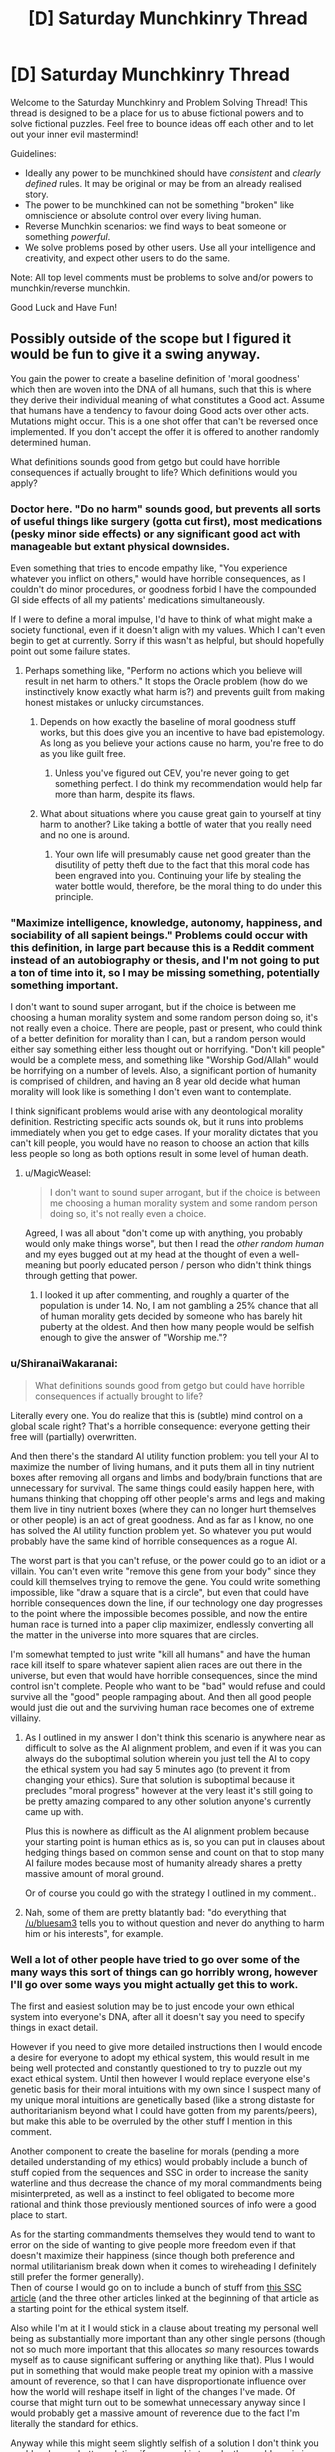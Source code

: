 #+TITLE: [D] Saturday Munchkinry Thread

* [D] Saturday Munchkinry Thread
:PROPERTIES:
:Author: AutoModerator
:Score: 15
:DateUnix: 1518275199.0
:DateShort: 2018-Feb-10
:END:
Welcome to the Saturday Munchkinry and Problem Solving Thread! This thread is designed to be a place for us to abuse fictional powers and to solve fictional puzzles. Feel free to bounce ideas off each other and to let out your inner evil mastermind!

Guidelines:

- Ideally any power to be munchkined should have /consistent/ and /clearly defined/ rules. It may be original or may be from an already realised story.
- The power to be munchkined can not be something "broken" like omniscience or absolute control over every living human.
- Reverse Munchkin scenarios: we find ways to beat someone or something /powerful/.
- We solve problems posed by other users. Use all your intelligence and creativity, and expect other users to do the same.

Note: All top level comments must be problems to solve and/or powers to munchkin/reverse munchkin.

Good Luck and Have Fun!


** Possibly outside of the scope but I figured it would be fun to give it a swing anyway.

You gain the power to create a baseline definition of 'moral goodness' which then are woven into the DNA of all humans, such that this is where they derive their individual meaning of what constitutes a Good act. Assume that humans have a tendency to favour doing Good acts over other acts. Mutations might occur. This is a one shot offer that can't be reversed once implemented. If you don't accept the offer it is offered to another randomly determined human.

What definitions sounds good from getgo but could have horrible consequences if actually brought to life? Which definitions would you apply?
:PROPERTIES:
:Author: Sonderjye
:Score: 10
:DateUnix: 1518277962.0
:DateShort: 2018-Feb-10
:END:

*** Doctor here. "Do no harm" sounds good, but prevents all sorts of useful things like surgery (gotta cut first), most medications (pesky minor side effects) or any significant good act with manageable but extant physical downsides.

Even something that tries to encode empathy like, "You experience whatever you inflict on others," would have horrible consequences, as I couldn't do minor procedures, or goodness forbid I have the compounded GI side effects of all my patients' medications simultaneously.

If I were to define a moral impulse, I'd have to think of what might make a society functional, even if it doesn't align with my values. Which I can't even begin to get at currently. Sorry if this wasn't as helpful, but should hopefully point out some failure states.
:PROPERTIES:
:Author: SirReality
:Score: 21
:DateUnix: 1518281939.0
:DateShort: 2018-Feb-10
:END:

**** Perhaps something like, "Perform no actions which you believe will result in net harm to others." It stops the Oracle problem (how do we instinctively know exactly what harm is?) and prevents guilt from making honest mistakes or unlucky circumstances.
:PROPERTIES:
:Author: Frommerman
:Score: 11
:DateUnix: 1518293899.0
:DateShort: 2018-Feb-10
:END:

***** Depends on how exactly the baseline of moral goodness stuff works, but this does give you an incentive to have bad epistemology. As long as you believe your actions cause no harm, you're free to do as you like guilt free.
:PROPERTIES:
:Author: Silver_Swift
:Score: 2
:DateUnix: 1518428660.0
:DateShort: 2018-Feb-12
:END:

****** Unless you've figured out CEV, you're never going to get something perfect. I do think my recommendation would help far more than harm, despite its flaws.
:PROPERTIES:
:Author: Frommerman
:Score: 3
:DateUnix: 1518430016.0
:DateShort: 2018-Feb-12
:END:


***** What about situations where you cause great gain to yourself at tiny harm to another? Like taking a bottle of water that you really need and no one is around.
:PROPERTIES:
:Author: lordcirth
:Score: 1
:DateUnix: 1518325391.0
:DateShort: 2018-Feb-11
:END:

****** Your own life will presumably cause net good greater than the disutility of petty theft due to the fact that this moral code has been engraved into you. Continuing your life by stealing the water bottle would, therefore, be the moral thing to do under this principle.
:PROPERTIES:
:Author: Frommerman
:Score: 7
:DateUnix: 1518328479.0
:DateShort: 2018-Feb-11
:END:


*** "Maximize intelligence, knowledge, autonomy, happiness, and sociability of all sapient beings." Problems could occur with this definition, in large part because this is a Reddit comment instead of an autobiography or thesis, and I'm not going to put a ton of time into it, so I may be missing something, potentially something important.

I don't want to sound super arrogant, but if the choice is between me choosing a human morality system and some random person doing so, it's not really even a choice. There are people, past or present, who could think of a better definition for morality than I can, but a random person would either say something either less thought out or horrifying. "Don't kill people" would be a complete mess, and something like "Worship God/Allah" would be horrifying on a number of levels. Also, a significant portion of humanity is comprised of children, and having an 8 year old decide what human morality will look like is something I don't even want to contemplate.

I think significant problems would arise with any deontological morality definition. Restricting specific acts sounds ok, but it runs into problems immediately when you get to edge cases. If your morality dictates that you can't kill people, you would have no reason to choose an action that kills less people so long as both options result in some level of human death.
:PROPERTIES:
:Author: sicutumbo
:Score: 9
:DateUnix: 1518281887.0
:DateShort: 2018-Feb-10
:END:

**** u/MagicWeasel:
#+begin_quote
  I don't want to sound super arrogant, but if the choice is between me choosing a human morality system and some random person doing so, it's not really even a choice.
#+end_quote

Agreed, I was all about "don't come up with anything, you probably would only make things worse", but then I read the /other random human/ and my eyes bugged out at my head at the thought of even a well-meaning but poorly educated person / person who didn't think things through getting that power.
:PROPERTIES:
:Author: MagicWeasel
:Score: 11
:DateUnix: 1518301379.0
:DateShort: 2018-Feb-11
:END:

***** I looked it up after commenting, and roughly a quarter of the population is under 14. No, I am not gambling a 25% chance that all of human morality gets decided by someone who has barely hit puberty at the oldest. And then how many people would be selfish enough to give the answer of "Worship me."?
:PROPERTIES:
:Author: sicutumbo
:Score: 7
:DateUnix: 1518314481.0
:DateShort: 2018-Feb-11
:END:


*** u/ShiranaiWakaranai:
#+begin_quote
  What definitions sounds good from getgo but could have horrible consequences if actually brought to life?
#+end_quote

Literally every one. You do realize that this is (subtle) mind control on a global scale right? That's a horrible consequence: everyone getting their free will (partially) overwritten.

And then there's the standard AI utility function problem: you tell your AI to maximize the number of living humans, and it puts them all in tiny nutrient boxes after removing all organs and limbs and body/brain functions that are unnecessary for survival. The same things could easily happen here, with humans thinking that chopping off other people's arms and legs and making them live in tiny nutrient boxes (where they can no longer hurt themselves or other people) is an act of great goodness. And as far as I know, no one has solved the AI utility function problem yet. So whatever you put would probably have the same kind of horrible consequences as a rogue AI.

The worst part is that you can't refuse, or the power could go to an idiot or a villain. You can't even write "remove this gene from your body" since they could kill themselves trying to remove the gene. You could write something impossible, like "draw a square that is a circle", but even that could have horrible consequences down the line, if our technology one day progresses to the point where the impossible becomes possible, and now the entire human race is turned into a paper clip maximizer, endlessly converting all the matter in the universe into more squares that are circles.

I'm somewhat tempted to just write "kill all humans" and have the human race kill itself to spare whatever sapient alien races are out there in the universe, but even that would have horrible consequences, since the mind control isn't complete. People who want to be "bad" would refuse and could survive all the "good" people rampaging about. And then all good people would just die out and the surviving human race becomes one of extreme villainy.
:PROPERTIES:
:Author: ShiranaiWakaranai
:Score: 6
:DateUnix: 1518294538.0
:DateShort: 2018-Feb-10
:END:

**** As I outlined in my answer I don't think this scenario is anywhere near as difficult to solve as the AI alignment problem, and even if it was you can always do the suboptimal solution wherein you just tell the AI to copy the ethical system you had say 5 minutes ago (to prevent it from changing your ethics). Sure that solution is suboptimal because it precludes "moral progress" however at the very least it's still going to be pretty amazing compared to any other solution anyone's currently came up with.

Plus this is nowhere as difficult as the AI alignment problem because your starting point is human ethics as is, so you can put in clauses about hedging things based on common sense and count on that to stop many AI failure modes because most of humanity already shares a pretty massive amount of moral ground.

Or of course you could go with the strategy I outlined in my comment..
:PROPERTIES:
:Author: vakusdrake
:Score: 2
:DateUnix: 1518295559.0
:DateShort: 2018-Feb-11
:END:


**** Nah, some of them are pretty blatantly bad: "do everything that [[/u/bluesam3]] tells you to without question and never do anything to harm him or his interests", for example.
:PROPERTIES:
:Author: bluesam3
:Score: 2
:DateUnix: 1518435963.0
:DateShort: 2018-Feb-12
:END:


*** Well a lot of other people have tried to go over some of the many ways this sort of things can go horribly wrong, however I'll go over some ways you might actually get this to work.

The first and easiest solution may be to just encode your own ethical system into everyone's DNA, after all it doesn't say you need to specify things in exact detail.

However if you need to give more detailed instructions then I would encode a desire for everyone to adopt my ethical system, this would result in me being well protected and constantly questioned to try to puzzle out my exact ethical system. Until then however I would replace everyone else's genetic basis for their moral intuitions with my own since I suspect many of my unique moral intuitions are genetically based (like a strong distaste for authoritarianism beyond what I could have gotten from my parents/peers), but make this able to be overruled by the other stuff I mention in this comment.

Another component to create the baseline for morals (pending a more detailed understanding of my ethics) would probably include a bunch of stuff copied from the sequences and SSC in order to increase the sanity waterline and thus decrease the chance of my moral commandments being misinterpreted, as well as a instinct to feel obligated to become more rational and think those previously mentioned sources of info were a good place to start.

As for the starting commandments themselves they would tend to want to error on the side of wanting to give people more freedom even if that doesn't maximize their happiness (since though both preference and normal utilitarianism break down when it comes to wireheading I definitely still prefer the former generally).\\
Then of course I would go on to include a bunch of stuff from [[http://slatestarcodex.com/2014/08/24/the-invisible-nation-reconciling-utilitarianism-and-contractualism/][this SSC article]] (and the three other articles linked at the beginning of that article as a starting point for the ethical system itself.

Also while I'm at it I would stick in a clause about treating my personal well being as substantially more important than any other single persons (though not so much more important that this allocates /so/ many resources towards myself as to cause significant suffering or anything like that). Plus I would put in something that would make people treat my opinion with a massive amount of reverence, so that I can have disproportionate influence over how the world will reshape itself in light of the changes I've made. Of course that might turn out to be somewhat unnecessary anyway since I would probably get a massive amount of reverence due to the fact I'm literally the standard for ethics.

Anyway while this might seem slightly selfish of a solution I don't think you could make any better solution if your goal is to make the world maximize your criterion for moral goodness.
:PROPERTIES:
:Author: vakusdrake
:Score: 3
:DateUnix: 1518294377.0
:DateShort: 2018-Feb-10
:END:

**** u/ShiranaiWakaranai:
#+begin_quote
  However if you need to give more detailed instructions then I would encode a desire for everyone to adopt my ethical system, this would result in me being well protected and constantly questioned to try to puzzle out my exact ethical system.

  Also while I'm at it I would stick in a clause about treating my personal well being as substantially more important than any other single persons (though not so much more important that this allocates so many resources towards myself as to cause significant suffering or anything like that). Plus I would put in something that would make people treat my opinion with a massive amount of reverence, so that I can have disproportionate influence over how the world will reshape itself in light of the changes I've made. Of course that might turn out to be somewhat unnecessary anyway since I would probably get a massive amount of reverence due to the fact I'm literally the standard for ethics.
#+end_quote

If by well-protected, you mean imprisoned, then yes.

If by constantly questioned, you mean constantly interrogated against your will, then yes.

As the single point of all moral goodness in the world, your existence becomes too valuable for you to make your own decisions. Everything takes second priority to your continued survival, including your own free will. You will be imprisoned in a secure facility where you can't die in a random car accident. You will be prevented from meeting anyone directly so you can't contract whatever dangerous diseases they are carrying. (You can still be interrogated from a distance!) If you refuse to tell your captors all about your ethical system, horrible things will be done to you to make you talk.

Basically, this will result in the same kinds of problems as coding an AI to protect your mind.
:PROPERTIES:
:Author: ShiranaiWakaranai
:Score: 3
:DateUnix: 1518310896.0
:DateShort: 2018-Feb-11
:END:

***** What you're doing seems to be sort of the opposite of anthropomorphizing (assuming humans will act like ruthless inhuman AI).

Yes I will be kept at a secure compound, however there's no reason to think that would necessarily be unpleasant. For one they would want to preserve my psychological well being for obvious reasons, and secondly given I am considered to have the moral value of perhaps hundreds of millions/billions of people they would also want to make my life very comfortable.\\
Also remember that in addition to holding a disproportionate amount of moral value (which was partially intended as a safety measure for exactly this sort of thing) my judgement is also disproportionately valued, so they will be extremely hesitant to act against my will.

Sure I would spend all my time in a secure compound (which is actually what I'd want in the first place to protect myself from assassination), but there's no reason to think that I couldn't have access to many luxuries and be visited by people who were well screened and checked so they couldn't pose a threat to me.\\
Also security wouldn't need to be /that/ amazing, because the only people who would be trying to harm me would be crazy people (since even psychopaths not bound by my ethical rules still wouldn't think trying to kill me would be worth it unless they were completely insane) so protecting against lone crazies shouldn't be that hard and neither would vetting my visitors to be confident they wouldn't try to kill me.

Plus it's not like they would even necessarily want to spend all my time questioning me, since once they had gotten enough information from me (not to mention they start out with a pretty good baseline when it comes to approximating my ethics) situations where my ethical response to something would be ambiguous aren't really likely to be that common.
:PROPERTIES:
:Author: vakusdrake
:Score: 4
:DateUnix: 1518313532.0
:DateShort: 2018-Feb-11
:END:

****** u/ShiranaiWakaranai:
#+begin_quote
  Also security wouldn't need to be that amazing, because the only people who would be trying to harm me would be crazy people (since even psychopaths not bound by my ethical rules still wouldn't think trying to kill me would be worth it unless they were completely insane) so protecting against lone crazies shouldn't be that hard and neither would vetting my visitors to be confident they wouldn't try to kill me.
#+end_quote

Erm. This may be the single most optimistic thing I have ever read on this sub. As a high-functioning psychopath, I can tell you that once you activate the DNA rewriting power, you will become the single most delicious target for pretty much every bad guy in the universe, and everyone will know who you are since you had to publicly reveal yourself as the beacon of morality.

Step 1) Kidnap pope vakusdrake.

Step 2) Mind control pope vakusdrake to twist his moral system to your liking.

Step 3) ???

Step 4) PROFITS! *MASSIVE* /WORLD-SHAKING/ PROFITS!!!

Now you might be thinking "Mind control doesn't exist!" but that's because you're thinking of supernatural powers. There are plenty of mundane ways to mind control people. Hit someone and you just made them feel pain in their minds. Torture to trigger anger. Set up fake escape attempts to raise their hopes then crush them to hit them with despair. Lie to them about the state of the world, fake messages from their friends and families as if they have been cruelly abandoned. Most people's ethics are malleable enough to crumble after sufficient duress.

But you might be thinking "I'm the embodiment of willpower! No torture shall sway me from my path!" But the villains wouldn't know that now would they? Not until they have kidnapped and tortured you fruitlessly for ages. And they are more likely to just kill you rather than release you when they finally give up on changing your mind.

And then there's the smart ones. The ones who will just fake your messages for you. The one who will blow up your benevolent organization of protectors, kidnap you, then claim to be a benevolent organization that is keeping your whereabouts secret to protect you from the evil terrorists who blew up your previous benevolent organization. They will then spread messages of "morality" that are allegedly from you, swaying the world's ideas of good and evil to suit their villainous whims.

Whatever goals they have become easy as pie to achieve. Want money? Broadcast a message from pope vakusdrake that the most goodly thing to do is to protect you, and the most goodly way to do that is to donate money to this super benevolent organization. Want a person murdered? Broadcast messages about how sinful a being they are, and praise the awesome goodly goodliness of excessive vigilante justice. Want a country or company destroyed? Broadcast messages shaming their activities, inciting riots and wars as you fill the world with "righteous" anger. Want to fulfill your omnicidal cravings? Broadcast the moral joy of honor killing, mass murdering everyone and everything in sight, ending with a graceful suicide.
:PROPERTIES:
:Author: ShiranaiWakaranai
:Score: 2
:DateUnix: 1518322516.0
:DateShort: 2018-Feb-11
:END:

******* u/vakusdrake:
#+begin_quote
  Now you might be thinking "Mind control doesn't exist!" but that's because you're thinking of supernatural powers. There are plenty of mundane ways to mind control people. Hit someone and you just made them feel pain in their minds. Torture to trigger anger. Set up fake escape attempts to raise their hopes then crush them to hit them with despair. Lie to them about the state of the world, fake messages from their friends and families as if they have been cruelly abandoned. Most people's ethics are malleable enough to crumble after sufficient duress.
#+end_quote

Yeah see this seems like it would have no chance of success given the evidence on the effectiveness of torture and brainwashing. Brainwashing /just doesn't work/, if it did then there would be good evidence and it would probably have been used extensively in areas from criminal rehabilitation to the obvious military/political uses. Also if I'm kidnapped I'm obviously not going to believe any of the information they tell me.\\
Not to mention if I'm kidnapped you need to remember people don't just do/believe anything I say, so if I'm obviously being coerced then they're not going to take that as a real indication of my values. Plus given the surveillance in my compound there's no way they would be able to kidnap me without it being obvious I was kidnapped.

Furthermore how exactly are any of the tiny number of psychopaths with no ethical system whatsoever supposed to coordinate an attack with any hope of kidnapping me given I have a level of security greater than world leaders? Another thing to note is that psychopaths can be identified based on brain scans, so even if a psychopath knew enough about psychology to manage to clear all psych examinations as well as the background checks (an incredibly dubious proposition). They would still fail the brain scan. Not to mention a psychopath smart and successful enough to get a meeting with me and pass the security checks still doesn't have any clear way to kidnap me, and if they were smart enough to get in in the first place they're unlikely to be crazy/dumb enough to just want to kill me.

As for people faking my messages without trying to kidnap me, that would require coordination between many psychopaths since I would have many different advisors and people around me (all of whom would be fully vetted), and all my actual messages would be delivered via single take videos possibly even live video (plus the people in my council would probably think of many other safety measures).

More generally the scenario you're proposing is extremely implausible because it involves lone psychopaths defeating security measures substantially greater than those used to protect world leaders, that alone should have set off some alarm bells. Because sure some sort of scheme like you're describing might be /somewhat/ plausible if you were talking about government entities, however when you're talking about at most a handful of coordinated psychopaths the whole premise becomes utterly absurd.
:PROPERTIES:
:Author: vakusdrake
:Score: 4
:DateUnix: 1518324719.0
:DateShort: 2018-Feb-11
:END:

******** u/ShiranaiWakaranai:
#+begin_quote
  Yeah see this seems like it would have no chance of success given the evidence on the effectiveness of torture and brainwashing. Brainwashing just doesn't work, if it did then there would be good evidence and it would probably have been used extensively in areas from criminal rehabilitation to the obvious military/political uses. Also if I'm kidnapped I'm obviously not going to believe any of the information they tell me.
#+end_quote

The issue isn't whether it has no chance of success, but whether people believe it has a chance of success. Thanks to years of TV conditioning, people think that torture works. So they will go ahead and torture you.

(Also, are we sure that torture doesn't work? I mean, those studies were analyzing torture's success rates in terms of whether it successfully extracted information, but that isn't the goal here. The goal here is to break you, and I would be surprised if torture can't accomplish that. Torture doesn't work for extracting information because it makes you hate your torturer more and want to shut up in order to spite them. But here they want you to be more filled with hate, so you hating them more is exactly what they were going for...)

#+begin_quote
  Not to mention if I'm kidnapped you need to remember people don't just do/believe anything I say, so if I'm obviously being coerced then they're not going to take that as a real indication of my values. Plus given the surveillance in my compound there's no way they would be able to kidnap me without it being obvious I was kidnapped.
#+end_quote

I did present a simple way to achieve that. Kidnap you, then claim to be a benevolent organization that freed you from your kidnappers and is now hiding you to ensure you won't be kidnapped again. Evidence of your support can be faked. And even if some suspicious nerds find proof of video/audio editing, the "benevolent organization" can just say "OF COURSE we edited it! We wouldn't want you nerds finding out where pope vakusdrake really is from the background noises/lighting now would we?" And then they can turn the tables on their accusers, and accuse them of wanting to jeopardize pope vakusdrake's safety for nefarious purposes. And if your personally chosen advisors come questioning, the benevolent organization can just say that those advisors were clearly in on the first kidnapping, since they mysteriously failed to stop you from being kidnapped. With sufficient charisma, there are plenty of ways to blatantly lie to the masses and trick them into giving you support.

And again, the problem isn't really whether their evil plans will actually work, but whether they "think" it will work. Plenty of people carry out stupid plans with no hopes of success all the time, just because they think it will. And this plan looks pretty workable to me. The "benevolent" organization wouldn't be able to convince everyone that they really represent you, but they have a good chance of convincing a decent fraction.

#+begin_quote
  Furthermore how exactly are any of the tiny number of psychopaths with no ethical system whatsoever supposed to coordinate an attack with any hope of kidnapping me given I have a level of security greater than world leaders? Another thing to note is that psychopaths can be identified based on brain scans, so even if a psychopath knew enough about psychology to manage to clear all psych examinations as well as the background checks (an incredibly dubious proposition). They would still fail the brain scan. Not to mention a psychopath smart and successful enough to get a meeting with me and pass the security checks still doesn't have any clear way to kidnap me, and if they were smart enough to get in in the first place they're unlikely to be crazy/dumb enough to just want to kill me

  As for people faking my messages without trying to kidnap me, that would require coordination between many psychopaths since I would have many different advisors and people around me (all of whom would be fully vetted), and all my actual messages would be delivered via single take videos possibly even live video (plus the people in my council would probably think of many other safety measures).

  More generally the scenario you're proposing is extremely implausible because it involves lone psychopaths defeating security measures substantially greater than those used to protect world leaders, that alone should have set off some alarm bells. Because sure some sort of scheme like you're describing might be somewhat plausible if you were talking about government entities, however when you're talking about at most a handful of coordinated psychopaths the whole premise becomes utterly absurd.
#+end_quote

Ok, my bad for using the word psychopath. That was a not-so-comedic exaggeration, I don't literally mean that only people with mental problems will target you. There are plenty of people who are evil even with perfectly healthy brains. (Or at least, indistinguishably healthy brains). Even if you exclude all the people who are accidentally evil or evil because of duress, there's still plenty of people who do evil things even though they know they are wrong. There are rapists, murderers, thieves, shoplifters, embezzlers, corrupted officials, etc. etc. everywhere. Do you honestly think none of them are really evil? Or that they are all mentally ill psychopaths? Do you think none of them are capable of coordination and intelligence? I mean, organized crime is literally a term that exists, and criminal gangs of all sorts have been around since the dawn of civilization. If evil people weren't capable of intelligence and coordination, evil would have been eradicated millenniums ago.

Because the problem is, evil people don't have to be pure evil. They can be good people in some situations and giant assholes in others. Just look at all the racists, sexists, anti-LGBT, anti-religious group X, etc. etc. out there. While with people of their own "in-group", they can be perfectly good, while they turn into demons against people in the "out-group", or "traitors". And they have no problem working together with their in-group gang up on the outsiders. Is it inconceivable that some extremist group among them would think of kidnapping you, in hopes of getting you to denounce the muggles or whatever group they hate? (Or faking a message of you doing so?)

P.S. Also many governments act *a lot* like organized crime gangs, even in today's world. So I would not be terribly surprised if a government "rescued" you from your benevolent protectors and then locked you away.
:PROPERTIES:
:Author: ShiranaiWakaranai
:Score: 1
:DateUnix: 1518327558.0
:DateShort: 2018-Feb-11
:END:

********* u/vakusdrake:
#+begin_quote
  Because the problem is, evil people don't have to be pure evil. They can be good people in some situations and giant assholes in others. Just look at all the racists, sexists, anti-LGBT, anti-religious group X, etc. etc. out there. While with people of their own "in-group", they can be perfectly good, while they turn into demons against people in the "out-group", or "traitors". And they have no problem working together with their in-group gang up on the outsiders. Is it inconceivable that some extremist group among them would think of kidnapping you, in hopes of getting you to denounce the muggles or whatever group they hate? (Or faking a message of you doing so?)
#+end_quote

See the issue here is that I have the ability to totally rewrite people's genetic basis for morals and even the most evil individuals generally have some moral lines they won't cross. So by making the ethical system I ingrain such that deliberately violating it would seem like the worst thing imaginable, I will be able to affect anyone with any moral instincts whatsoever. So yes given the full extent of my power here I really do think only psychopaths would be a concern.\\
As for your stuff about people compartmentalizing their morals. Well given a lot of the stuff in the genetic slate is specifically about getting rid of that sort of tribalism/self deception, that wouldn't be particularly viable even if my ingrained genetic ethics weren't already so firmly ingrained as I previously described.

#+begin_quote
  I did present a simple way to achieve that. Kidnap you, then claim to be a benevolent organization that freed you from your kidnappers and is now hiding you to ensure you won't be kidnapped again. Evidence of your support can be faked. And even if some suspicious nerds find proof of video/audio editing, the "benevolent organization" can just say "OF COURSE we edited it! We wouldn't want you nerds finding out where pope vakusdrake really is from the background noises/lighting now would we?" And then they can turn the tables on their accusers, and accuse them of wanting to jeopardize pope vakusdrake's safety for nefarious purposes. And if your personally chosen advisors come questioning, the benevolent organization can just say that those advisors were clearly in on the first kidnapping, since they mysteriously failed to stop you from being kidnapped. With sufficient charisma, there are plenty of ways to blatantly lie to the masses and trick them into giving you support.
#+end_quote

Except the security measures I mentioned would deliberately have laid out safeguards for that sort of things. So people would already have been explicitly told beforehand to watch out for those sorts of tricks (for instance being told to disregard edited videos of my commandments). As for their ability to deceive the world in such blatant ways, the rationality I previously mentioned I would include in the moral programing is also going to make people far less likely to be fooled by that.

Also I would like to again bring up my previous point that I have security better than that of any world leader, that utilizes techniques from the best and brightest security experts across the world. So it seems rather implausible that some small group is going to not only beat that but actually capture me (and killing me wouldn't do much good since most of my values would have already been set in place as the standard).

Also given my previously mentioned /heavy/ ingraining of my genetic ethics system within industrialized countries (or anywhere with any money) it would be plausible to do brain scans to look at people's neurology and how they react to the idea of my values being violated (which would ordinarily elicit a pretty strong aversion response). So by those means the tiny minority of people who have no morals whatsoever could be easily identified and kept under surveillance (and also kept from breeding). So that society can function vastly more efficiently given there being no longer any need to safeguard as much against social defectors.
:PROPERTIES:
:Author: vakusdrake
:Score: 1
:DateUnix: 1518329305.0
:DateShort: 2018-Feb-11
:END:


*** You know, I wonder if incorporating some aspect of "preserve this gene as-is" would lead to strictly "better" worlds as well? Something to off-set a mutation leading to an "immoral" phenotype beating out the original and thus progressively leading to species collapse due to too many "immoral" genes in the right place/at the right time leading to species extinction, etc.
:PROPERTIES:
:Author: I_am_your_BRAIN
:Score: 3
:DateUnix: 1518285082.0
:DateShort: 2018-Feb-10
:END:

**** It's a little unnecessary. For any sensible morality system, preventing itself from changing means that it fulfills its goals better. If your morality says "prevent people from dying", then any change to your morality means that more people will die, as you are no longer working towards that goal. The exception would be if the person is not just bad at executing their morality, but actively harmful to it.
:PROPERTIES:
:Author: sicutumbo
:Score: 3
:DateUnix: 1518286245.0
:DateShort: 2018-Feb-10
:END:

***** Would that not be an assumption though? I feel like it just depends on how you define the morality system - if you don't throw in an intrinsic call to avoid change, there wouldn't be anything to do that. Especially with morality - say you have an immoral agent playing in a Prisoner's Dilemma where they know all their opponents always pick 'moral'. The immoral agent has an insane advantage, and I would expect they'd have a higher fitness (and thus natural selection favoring perpetuation of the 'immoral' mutation). Hence the need for some degree of rooting immoral out or lowering its fitness (such as sexual attraction to morality, thus favoring perpetuation of the stable moral gene).
:PROPERTIES:
:Author: I_am_your_BRAIN
:Score: 2
:DateUnix: 1518289431.0
:DateShort: 2018-Feb-10
:END:

****** It wouldn't be intrinsic, but it's a logical consequence of the morality system that it attempts to preserve itself. If the society of moral agents knows of the existence of immoral agents, then the society will attempt to reform or otherwise remove the threat of the immoral agents, because the existence of said immoral agents threatens the goals of the society. If you were designing an AI, you wouldn't really need to specify that it should work to preserve itself, because if it dies then it can't work to do whatever it was designed to do, and it thus avoids harm to itself.

It's the same for tool use or general optimizations. If you have an abstract goal that you want humans to work towards accomplishing, regardless of what it is, there's no need to specify that you want the humans to use tools to do so, or more generally there's no need to spell out that you want humans to attempt to optimize what they're doing so that they accomplish more for a given amount of work.

That's why in stories about AI, they pretty much all try to increase their own intelligence. If the AI wants to accomplish a goal, it never needs anyone to specify that it should improve its ability to think, because improving its ability to think and work is a natural consequence of it wanting to accomplish anything at all.

If you had to specifically define each and every intermediary goal of a morality system and how to accomplish it, you wouldn't have an intelligence, you would have a huge list of if/else conditions.
:PROPERTIES:
:Author: sicutumbo
:Score: 3
:DateUnix: 1518291589.0
:DateShort: 2018-Feb-10
:END:

******* Hmm, you make good points and I need to think about this more - may get back to you in a while if I think of anything worth bringing up
:PROPERTIES:
:Author: I_am_your_BRAIN
:Score: 1
:DateUnix: 1518297437.0
:DateShort: 2018-Feb-11
:END:


**** You know, this reminds me of self-replicating nanomachines. You try to code "friendly" behavior into them, and make them target and destroy any mutated replicants without the "friendly" behavior code in them. But then it just creates a nanomachine war and ends in disaster for everyone.
:PROPERTIES:
:Author: ShiranaiWakaranai
:Score: 3
:DateUnix: 1518293258.0
:DateShort: 2018-Feb-10
:END:

***** That's so interesting, I've never heard of that! Is there a particular page or something I can read about that on?
:PROPERTIES:
:Author: I_am_your_BRAIN
:Score: 1
:DateUnix: 1518297189.0
:DateShort: 2018-Feb-11
:END:

****** It's more of a science fiction trope that has been floating around rather than a formal scientific theory. I last remember seeing it [[https://forums.sufficientvelocity.com/threads/cruel-to-be-kind-si-multicross-rehost.3509/page-13#post-1674684][here]] in "Cruel to be Kind".

Warning: This story is long but incomplete. Author hasn't updated it since 2016. :(
:PROPERTIES:
:Author: ShiranaiWakaranai
:Score: 3
:DateUnix: 1518309502.0
:DateShort: 2018-Feb-11
:END:

******* Sweet, I'll have to check it out! Thanks for the headsup, will go in assuming it ends when it ends then haha
:PROPERTIES:
:Author: I_am_your_BRAIN
:Score: 1
:DateUnix: 1518374721.0
:DateShort: 2018-Feb-11
:END:


**** Your point seems to be assuming that humans with the 'goodness' gene are unable to reinforce social structures such as punishing immoral humans.

I do see some validity in your proposition and suppose that you could even argue that the conditional genes we have right now are leading the species to a potential collapse.
:PROPERTIES:
:Author: Sonderjye
:Score: 1
:DateUnix: 1518287685.0
:DateShort: 2018-Feb-10
:END:

***** Only as intrinsically unable to do so without throwing in a catch when you create the gene, although I realize now I was assuming an obligate-moral gene (as opposed to just causing a preference to be more moral).
:PROPERTIES:
:Author: I_am_your_BRAIN
:Score: 1
:DateUnix: 1518289554.0
:DateShort: 2018-Feb-10
:END:


*** u/buckykat:
#+begin_quote
  What definitions sounds good from getgo but could have horrible consequences if actually brought to life?
#+end_quote

Literally any.

#+begin_quote
  Which definitions would you apply?
#+end_quote

Attempting to define an absolute morality is Bad.
:PROPERTIES:
:Author: buckykat
:Score: 2
:DateUnix: 1518296562.0
:DateShort: 2018-Feb-11
:END:

**** But you need to, because if you don't, someone who doesn't understand this will. So what then?
:PROPERTIES:
:Author: lordcirth
:Score: 1
:DateUnix: 1518325559.0
:DateShort: 2018-Feb-11
:END:

***** No, see, that's why I suggest defining one and only one piece of "objective" morality to be a rejection of the notion
:PROPERTIES:
:Author: buckykat
:Score: 2
:DateUnix: 1518327290.0
:DateShort: 2018-Feb-11
:END:

****** Oh, so the rule you would encode is "Do not attempt to enforce an absolute morality" ?
:PROPERTIES:
:Author: lordcirth
:Score: 1
:DateUnix: 1518363246.0
:DateShort: 2018-Feb-11
:END:

******* Yeah. Least bad option
:PROPERTIES:
:Author: buckykat
:Score: 3
:DateUnix: 1518366677.0
:DateShort: 2018-Feb-11
:END:


*** "Good acts are henceforth broadly defined as actions which meet at least three of the five following criteria:

1) Actions for which you have evidence or logical reason to believe will increase the net well-being (knowledge, happiness/enjoyment, positive social bonds, and physical/mental health) of the sum of all sapient beings you are aware of.

2) Actions done to others which you would reasonably want done to you if your roles and circumstances were reversed (considering all plausible alternative options), provided that you also believe that an average and reasonable person would similarly agree if they had the same knowledge of the circumstances.

3) Actions which, if done by all humans under the same circumstances, would (when considering all likely consequences) lead to a situation or environment that humans would prefer overall to the current situation or environment. Additionally, include any actions which, if not consistently done by humans under the same circumstances, would reasonably result in a situation or environment that humans would not prefer overall to the current situation or environment (again considering all likely consequences).

4) Actions which, considering the circumstances, would reasonably be taken by or approved of by at least 4/7 of the following people: Gandhi, Martin Luther King Jr., George Orwell, Noam Chomsky, Susan B. Anthony, Lu Xun, and Nelson Mandela.

5) Actions which limit the risk of plausible disastrous changes which could threaten the continued existence of the human race (e.g. nuclear warfare, global climate change, mass outbreaks of infectious disease, gamma ray burst extinction events, massive asteroid impacts, etc.).

Note: Disregard any expected punishments for the action in question while making these considerations if the action of the punishment itself (considering both its implementation and its reasoning/intent) would not be classified as a good act by at least 3/5 of the listed criteria."

This is essentially a cobbled together polling system between act utilitarianism, the golden rule, Kantian ethics, what would Jesus do (substituting with a poll of modern secular figures), and an added mass-extinction prevention criterion.

This seems relatively solid to me, but I invite others to find holes.
:PROPERTIES:
:Author: Norseman2
:Score: 2
:DateUnix: 1518333049.0
:DateShort: 2018-Feb-11
:END:

**** Hole: Imagine humanity meets an enlightened alien empire (think the Federation from Star Trek). Someone suggests that humanity should go to war with them and wipe the aliens out, on the basis that the aliens are /really ugly/. For some reason, it is possible for humanity to do so. Would such a war of annihilation be a good act?

By your definitions, this could easily pass criteria 3 and 5 (mainly because the aliens are not counted as humans and thus (criteria 3) their immense suffering is discounted next to the minor inconvenience of humans having to deal with interacting with really ugly aliens and (criteria 5) an alien race could one day very easily threaten the continued existence of the human race (sure, they're peaceful /now/, but...).)

If I could persuade myself that I would want to be killed if I were as ugly as the aliens, then the interstellar war can pass Criteria 2 as well and be considered a good thing.
:PROPERTIES:
:Author: CCC_037
:Score: 2
:DateUnix: 1518418115.0
:DateShort: 2018-Feb-12
:END:

***** Criteria 3 could conceivably lead to xenocide, but you'd need a human race which prefers (some or all) alien races to be dead. It seems likely that the most plausible and egregious examples would emerge from ignorance rather than simply disliking ugliness. I have a hard time imagining we'd massacre a slug-race just because they're ugly.

However, if we made first contact with an alien race which looked and moved exactly like the aliens from /Alien/ but we hadn't yet deciphered their communications and determined that they were an otherwise peaceful and productive federation, and they were currently in the process of preparing to launch ships from their planet's surface /en masse/, I could totally see criteria 3 justifying pre-emptively nuking them from orbit. Criteria 5 would also probably call for their mass extermination with that set of information. Even criteria 1 might call for their mass extermination under those circumstances.

I don't actually have a solid gut reaction to that, in terms of whether it's good or bad, though I'm leaning towards calling it a less-than-ideal good choice. It's clearly regrettable that we don't yet know enough about them to know that they are not a threat if we don't attack, but we have to make decisions with the information available to us. If we don't believe we have time to get more information, then we are forced to make immediate decisions in the most reasonable manner based on what we know so far.
:PROPERTIES:
:Author: Norseman2
:Score: 2
:DateUnix: 1518422534.0
:DateShort: 2018-Feb-12
:END:

****** u/CCC_037:
#+begin_quote
  Criteria 3 could conceivably lead to xenocide, but you'd need a human race which prefers (some or all) alien races to be dead.
#+end_quote

You'd just need a human race which believes it would be better off if the aliens aren't there. Which could come down to xenophobia and a fear that they are "taking our jobs".

#+begin_quote
  It seems likely that the most plausible and egregious examples would emerge from ignorance rather than simply disliking ugliness.
#+end_quote

Point taken

#+begin_quote
  I don't actually have a solid gut reaction to that, in terms of whether it's good or bad, though I'm leaning towards calling it a less-than-ideal good choice.
#+end_quote

I think that the original criteria would be improved by replacing the references to "humans" with references to "intelligent life". This means that exterminating an alien race for spurious reasons suddenly becomes a lot harder, because people are first forced to think of the aliens as moral agents in and of themselves; (5) suddenly screams against the interstellar war instead of weakly supporting it, and even (3) no longer pulls so unquivocally against the aliens.

In the example you gave (of the aliens of threatening appearance but unknown benign disposition) that change would merely make people a little less trigger-happy; not force their hands off the trigger entirely.
:PROPERTIES:
:Author: CCC_037
:Score: 2
:DateUnix: 1518432434.0
:DateShort: 2018-Feb-12
:END:


*** u/CCC_037:
#+begin_quote
  Mutations might occur.
#+end_quote

This is scary. "Don't" to "Do" or vice versa is a very small mutation with potentially horrifying effects in /any/ moral code.

#+begin_quote
  Which definitions would you apply?
#+end_quote

"Take those actions most likely to improve average quality of life for all intelligent beings, including yourself" looks good at first glance.

The downside might well be a marked increase in suicides among people suffering from depression, though. So perhaps I should add an addendum to deal with that:

"Preserve life, including your own, where reasonably possible."
:PROPERTIES:
:Author: CCC_037
:Score: 1
:DateUnix: 1518417535.0
:DateShort: 2018-Feb-12
:END:

**** I feel like the words "improve", "quality", and "reasonably" have enormous hidden complexity behind them.
:PROPERTIES:
:Author: Nulono
:Score: 3
:DateUnix: 1518595032.0
:DateShort: 2018-Feb-14
:END:

***** They do, you are correct. I can do this with human agents, because I can trust that that ambiguity resolves in a way similar to (though not always the same as) the way I would expect it to, and does not break catastrophically.

Note, however, that if I wanted to apply these two rules to a /constructed/ mind, then I would need to delve into that complexity and make it unambiguous.
:PROPERTIES:
:Author: CCC_037
:Score: 1
:DateUnix: 1518639258.0
:DateShort: 2018-Feb-14
:END:

****** How is that a better edict to pass down than "Thou shalt do moral things and refrain from immoral things!"?
:PROPERTIES:
:Author: Nulono
:Score: 2
:DateUnix: 1518814637.0
:DateShort: 2018-Feb-17
:END:

******* Because some people have a /vastly/ different understanding of 'moral'. I'll be encouraging cults and certain types of serial killers with that edict.
:PROPERTIES:
:Author: CCC_037
:Score: 1
:DateUnix: 1518836045.0
:DateShort: 2018-Feb-17
:END:


** You have the power of Good, Convincing Arguments, whereby anyone you converse with will be convinced by your arguments as much as a rationalist in their position would be. Though they are reliably convinced by good arguments, their intelligence is not augmented, so they may not understand why they are convinced (though they might convince themselves they do when you are gone), and they cannot themselves magic up better arguments.

Your powers are most evident when talking to the particularly deluded, like cult members or the mentally ill, but are also obvious when talking about controversial topics like religion, politics, or cryogenics.

Your powers do not give you any particular ability to be right or create good arguments, except that if you fail to convince someone of an argument you know that an idealised rationalist would be equally unconvinced. The person you are conversing with will weigh the arguments vocalised on their own merits, not compare them to other arguments not known to them, even arguments a rationalist would likely think of.

An ideal rationalist is defined as someone who has very good ability to make effective, unbiased, assessments of the quality of an argument. This does not come with additions to the raw knowledge base, except those that are directly relevant to accurate cognition in general. An ideal rationalist is only superhuman in their lack of cognitive biases; in other respects, they are constrained to human-tier intelligence.

How do you minimax this?
:PROPERTIES:
:Author: Veedrac
:Score: 7
:DateUnix: 1518280892.0
:DateShort: 2018-Feb-10
:END:

*** Go into business repeating people's arguments to the audience they want to convince. Become wealthy, make connections.

If there were some argument that I believed to be reasonably correct and vital to broadcast as widely as possible, I would record a video of myself explaining it and then, I dunno, tell some engineer at Youtube why it's in their best interests to put it on trending for a couple days, or something equally devious. If it's an argument you only needed to expose one person to, like the POTUS or something, that should be a lot easier.
:PROPERTIES:
:Author: ShannonAlther
:Score: 6
:DateUnix: 1518282337.0
:DateShort: 2018-Feb-10
:END:

**** This is an OK start, but I have some concerns with the plan. Firstly, I don't think you've come close to minimaxing this; the limit seems to me to be closer to the range of "singular ruler of an enlightened world" than to "moderately rich". You've done nothing to protect your identity; people aren't going to shrug it off when an entire audience is unanimously convinced, so you open yourself up to a lot of danger doing it in the open. Lastly, using your powers to advertise products honestly seems rather uninteresting, and it only works if you have good reasons for your position.
:PROPERTIES:
:Author: Veedrac
:Score: 3
:DateUnix: 1518287676.0
:DateShort: 2018-Feb-10
:END:


*** Hmm, this needs some clarification. Arguments rely on premises, and premises may not be shared.

For example, I could convince an idealized rationalist that murder is bad, because the idealized rationalist (presumably) has a utilitarian set of desires and with that as the premise, murder would conflict with his desires and so should be avoided.

Now suppose I tried the argument on a cultist who likes ritually murdering humans to honor his imaginary god. Would he become convinced that he should stop murdering? Or would he become convinced that he should stop murdering if he has a utilitarian set of desires? In the latter, since he does not have a utilitarian set of desires, would he continue murdering anyway?

If the latter applies, then your supernatural argument powers are weak. Hopelessly weak. They only work on people whose premises sufficiently align with those of the idealized rationalist. They won't work at all on people who are fractally wrong or have stupid objectives, which is probably the majority of humanity.

If the former applies, then your supernatural argument powers are extremely OPed. You get to force everyone to behave as though they have utilitarian desires, even if they absolutely do not. You can go to prisons and rapidly rehabilitate (via mind control) every villain and criminal you meet, convincing them with the argument that they should be good people because being a good person is a utilitarian thing to do. Heck, depending on how your superpower works, you may not even need to meet them in person. Broadcast your arguments on TV and ads and all over the world. Blast them out with giant speakers. Mind control the entire world, forcing them to behave exactly like idealized rationalists even if it goes against their every desire.

Oh but watch your back for deaf people, who will be trying to murder you and end your reign of tyranny.
:PROPERTIES:
:Author: ShiranaiWakaranai
:Score: 5
:DateUnix: 1518293017.0
:DateShort: 2018-Feb-10
:END:

**** You don't get to modify people's value functions except in as much as a rationalist version of themselves would do so to enforce self-consistency. I don't see this a major impediment because I take Scott Alexander's view on human nature;

#+begin_quote
  I believe human nature is basically good even though people's actions seem based on selfish and amoral motives. This is no more contradictory than the King being basically good, even though all his decrees will seem based on selfish and amoral motives. If the King has no access to accurate information, but can only make decisions based on information gleaned from biased sources, then the biases of those sources will be reflected in his words and deeds.
#+end_quote

- [[http://slatestarcodex.com/2013/05/31/hansonian-optimism/][Hansonian Optimism]]

If this isn't your model of others, I can see your objection, but for sake of this question I would ask you to put that aside.
:PROPERTIES:
:Author: Veedrac
:Score: 1
:DateUnix: 1518318675.0
:DateShort: 2018-Feb-11
:END:

***** +The cultist could be basically good in that he believes killing someone sends them to heaven...+

/Puts stuff aside./

Hmm, so this is kind of the middle ground then? You can't modify value functions, but everyone's value functions are already mostly good and already mostly agree?

Well first, is literally *everyone* basically good? Or are there still some bad people? If bad people still exist, you are now uniquely capable of genocide-ing them all, cleansing humanity of their evils, because your power makes you a near-perfect evil detector: if you can't convince someone of something, that means they have non-standard desires, so they are the not-basically-good people. Though you would have to off yourself afterwards you evil genocider you. And if there are false positives that would really really suck.

Luckily, there are less evil detector uses. Arguments depend on premises, and not all premises are value functions. Some premises are knowledge. For example, you could split an argument into two parts, A and B. Then, when you tell people B, only people who already knew A will be convinced. With sufficient sophism and trickery, you now become an awesome lie detector, *Huzzah!*

...except since everyone is basically good, you can just convince them that lying is bad anyway. Damn it.

Erm...erm... have I mentioned I'm terrible at thinking of morally good things to munchkin? I'm... I'm not basically good. :( Please ^{don't} ^{^{genocide}} ^{^{^{me.}}}
:PROPERTIES:
:Author: ShiranaiWakaranai
:Score: 1
:DateUnix: 1518324654.0
:DateShort: 2018-Feb-11
:END:

****** u/Veedrac:
#+begin_quote
  Or are there still some bad people?
#+end_quote

There are still inherently bad people, they just aren't particularly common.
:PROPERTIES:
:Author: Veedrac
:Score: 1
:DateUnix: 1518356102.0
:DateShort: 2018-Feb-11
:END:


*** The best solution here would seem to be to convince people that people believing true things and being rational is a good thing. Then use the evidence that you were able to convince them so easily to make them understand that your abilities are supernatural and other people will likely view them as mind control.

Once you've done that then you can count on any altruistic person (hell even if they're purely self interested you can keep anyone from betraying you by giving them the argument that they would end up being better off in the long run in a world where nearly everyone was made rational) helping you towards your goal of pseudo-world domination. From there it's just a matter of turning influential people to your side and using them to get access to even more powerful people. Rinse and repeat until you have control over all world governments and most other large organized power structures.\\
Then at that point you can have world governments start distributing your arguments on a mass scale and while there may be some resistance it will be short lived given the ability to so easily turn people to your side if you can force them to listen to your arguments.

As for what to do once you've cemented control you could likely make good arguments for ethical systems like that presented [[http://slatestarcodex.com/2014/08/24/the-invisible-nation-reconciling-utilitarianism-and-contractualism/][here]] (and in the articles linked at the beginning of the article). While people may to some degree differ fundamentally in values I think that variation is a lot less than people think once you eliminate differences in actual beliefs (for instance many authoritarian beliefs would evaoprate in the absence of religion).\\
When it comes to governments I might incorporate something that captures many of the advantages of [[http://squid314.livejournal.com/352406.html?thread=3948950][Futarchy]], [[https://medium.com/@ryanberen/ophelia-against-moloch-1ca15b0ee395][for instance this person seems to have come up with a good starting point.]]
:PROPERTIES:
:Author: vakusdrake
:Score: 2
:DateUnix: 1518297288.0
:DateShort: 2018-Feb-11
:END:


*** Assuming people are as informed as they are now and don't have enhanced intelligence then this is a slightly weaker form of mind-control. You simply find good rational arguments and refrain from mentioning any equally good opposing arguments. Most people don't know why they think like they do so they shouldn't have any good arguments lying arund by themself.
:PROPERTIES:
:Author: Sonderjye
:Score: 1
:DateUnix: 1518287983.0
:DateShort: 2018-Feb-10
:END:

**** I think you are vastly underestimating how quickly an ideal rationalist would adjust themselves to distrust a convincing liar.
:PROPERTIES:
:Author: Veedrac
:Score: 1
:DateUnix: 1518318858.0
:DateShort: 2018-Feb-11
:END:

***** It's possible.

Most people don't factcheck though. Most people don't have access to vast information or counterarguments at hand. Most people take whatever belief they carry around as if it's true and make up arguments for it if challenged. You just have to present them with enough evidence that the probability of their assigned probability in your belief beats out competing theories(of which they don't nessesarily have any of) and you're set. According to your text people don't STAY ideal rationalists after accepting your proposition.
:PROPERTIES:
:Author: Sonderjye
:Score: 1
:DateUnix: 1518320283.0
:DateShort: 2018-Feb-11
:END:

****** u/Veedrac:
#+begin_quote
  You just have to present them with enough evidence that the probability of their assigned probability in your belief beats out competing theories
#+end_quote

That would only be enough to convince them they don't know the right answer; to convince them your proposal is that right answer requires having correct arguments that it is of high probability, which is generally hard for false claims.
:PROPERTIES:
:Author: Veedrac
:Score: 1
:DateUnix: 1518321133.0
:DateShort: 2018-Feb-11
:END:


*** u/ben_oni:
#+begin_quote
  anyone you converse with will be convinced by your arguments as much as a rationalist in their position would be. Your powers are ... obvious when talking about controversial topics like religion, politics, or cryogenics.
#+end_quote

Are you sure? I think that's exactly when your powers become totally useless.
:PROPERTIES:
:Author: ben_oni
:Score: 1
:DateUnix: 1518338732.0
:DateShort: 2018-Feb-11
:END:

**** I would bet most people discard atheism, alternative political arguments, or cryogenics because of biases towards holding their group position. Even if they still played themselves religious because their value function was heavily skewed towards "outwardly agree with the local ingroup", they would believe the convincing arguments for atheism. If you convince the whole ingroup, they could even stop pretending.

Note that a value function of "believe false things" doesn't bypass these powers; it just means they're upset when you convince them of the truth.
:PROPERTIES:
:Author: Veedrac
:Score: 1
:DateUnix: 1518356812.0
:DateShort: 2018-Feb-11
:END:

***** Wow. That's incredibly offensive. And pretty ignorant, too.

The kicker is that you used "cryogenics" as the third controversial topic instead of "sex", to make it the traditional big three. (Cryogenics isn't controversial: only the fringe group of nutters who subscribe to the idea would think so.)
:PROPERTIES:
:Author: ben_oni
:Score: 0
:DateUnix: 1518374907.0
:DateShort: 2018-Feb-11
:END:

****** I take it you're not familiar with the history of this subreddit.
:PROPERTIES:
:Author: Veedrac
:Score: 1
:DateUnix: 1518376142.0
:DateShort: 2018-Feb-11
:END:

******* What an arrogant little turd you are.

I must assume from here on out that you are not familiar with the real world. I'll leave you with one question: Why aren't people at large clamoring to sign up for cryogenic services? Why is it just a fringe group who are interested? Do you really think it's either ignorance or "biases towards holding the group position"?
:PROPERTIES:
:Author: ben_oni
:Score: 0
:DateUnix: 1518382773.0
:DateShort: 2018-Feb-12
:END:

******** Seriously, there's a history to this subreddit, and though it's a lot less overt now than it used to be it still shapes the discourse here. I'm not going to catfight with you over this, but if you care about the truth there have been a bunch of articles written on this subject to this very audience just begging to be read.
:PROPERTIES:
:Author: Veedrac
:Score: 1
:DateUnix: 1518384653.0
:DateShort: 2018-Feb-12
:END:


******** Because it's expensive, kind of weird, and most people don't really think about the far future in any detail or take it seriously.

Like, I'm just some savanna forager/endurance hunter! I wasn't built to think about what life will be like ten thousand years from now!
:PROPERTIES:
:Author: holomanga
:Score: 1
:DateUnix: 1519092469.0
:DateShort: 2018-Feb-20
:END:


** You have a machine that can scan a person's brain and display any mental picture that person is imagining. It starts with a rough outline, and monitors the person's brain activity to guide it as it gradually adds details.

Aside from selling artwork and revolutionizing police sketches, what could this technology be used for?
:PROPERTIES:
:Author: Nulono
:Score: 3
:DateUnix: 1518286763.0
:DateShort: 2018-Feb-10
:END:

*** Communicating with people with the various handicaps that prevent normal communication. Stephen Hawking is a prime example, as he is limited by an interface I forget the details of, but I remember being extremely slow.

Communicating with animals, especially those who can't learn human forms of communication due to either anatomy or intelligence. I'm sure just about everyone with a dog wants to know what they're thinking, and being able to communicate with dolphins would be really interesting since they obviously can't learn sign language and we haven't worked out how their "language" works.
:PROPERTIES:
:Author: sicutumbo
:Score: 7
:DateUnix: 1518287536.0
:DateShort: 2018-Feb-10
:END:


*** Does the picture have to be 2D? How does the machine display the picture? On a monitor? A hologram?

If the person's mental picture changes after it is fully displayed, does the displayed image immediately change, or does it also take time to gradually render? If the changes happen sufficiently fast, you can create movies with your machine, where your imagination is the limit. You would need voice actors to dub the otherwise silent images, but many movies already work like that anyway.

How clear does the mental image have to be? For example, if I think about a fractal, and you use the machine on me to display a fractal image, do you really display the full fractal? Or just what I, with my limited brain power, can imagine the fractal looking like?

Can you hook the machine up to some kind of gaming machine, and thus create a thought-controlled video game? Even with just the rough outline, that would already be pretty cool.
:PROPERTIES:
:Author: ShiranaiWakaranai
:Score: 3
:DateUnix: 1518291828.0
:DateShort: 2018-Feb-10
:END:


*** I would like to note that I think many people are massively overestimating what such a machine could do. For instance trying to communicate using only pictures is likely to be absurdly difficult if the two parties don't share a great deal of language to begin with, and would probably be worse than trying to use google translate when it came to talking to people who spoke other languages.

It wouldn't work for lie detection either since it only picks up /images/, as for mindreading that's pretty questionable as well since people's thinking is mostly too abstract to comprehend just by seeing the mental images that went through their head.
:PROPERTIES:
:Author: vakusdrake
:Score: 2
:DateUnix: 1518297859.0
:DateShort: 2018-Feb-11
:END:


*** Not much really as people aren't imagining the same image for very long periods of time.

With slight tweaks here's a few brainstormy ideas: Communication across languages, and species if it works on non-human brains, as sicutumbo mentioned. If it works on animals you just invented a major argument for animal advocacy. Liedetecting. Entertainment. Mindreading. Stealing tradesecrets from competitors. Teaching/sharing information. Acquiring exceptional blackmail material.
:PROPERTIES:
:Author: Sonderjye
:Score: 1
:DateUnix: 1518288462.0
:DateShort: 2018-Feb-10
:END:

**** Good point. Maybe instead of "mental image" it'd be more like "the image the subject wants to appear on the screen"? My thought was that it'd initially be created as a tool for making art. Speaking loosely, the image would start out like those recent programs that produce very rough scans, and then make small changes to the image, monitor which changes result in an image that appeals more to the subject, and then use that information to improve the image, whether through a genetic algorithm or other means.
:PROPERTIES:
:Author: Nulono
:Score: 2
:DateUnix: 1518291923.0
:DateShort: 2018-Feb-10
:END:

***** So the machine knows what image the subject is concentrating on, knows whether this concentration is intended to be broadcast or not, and only accept inputs that it classifies as intentional?
:PROPERTIES:
:Author: Sonderjye
:Score: 1
:DateUnix: 1518294202.0
:DateShort: 2018-Feb-10
:END:

****** More or less, yes, with some room for error. It locks onto whatever visual image is most prominent in the user's mind, and tests a few small perturbations to see which elicits the most positive response.

It's theoretically possible that this would lead to, say, a cure for cancer appearing on the screen instead of the intended image, as that would get a more positive response, but such a possibility is vanishingly improbable given the fairly unintelligent hill-climbing algorithm the machine uses and the abundance of much closer local maxima.
:PROPERTIES:
:Author: Nulono
:Score: 1
:DateUnix: 1518595968.0
:DateShort: 2018-Feb-14
:END:


*** What happens if you put the machine on the head of a brilliant mathematician who imagines a scene in a two-dimensional hyperbolic space?

That can't be displayed on a flat screen.
:PROPERTIES:
:Author: CCC_037
:Score: 1
:DateUnix: 1518417190.0
:DateShort: 2018-Feb-12
:END:

**** That's a good question, and highlights an ambiguity in my phrasing. The goal of the machine is "display the user's mental image", but the methodology it uses is closer to "approximate the image the user wants displayed on-screen". Meaning that the machine would display whatever the mathematician would consider a decent approximation, likely some sort of projection or embedding.
:PROPERTIES:
:Author: Nulono
:Score: 2
:DateUnix: 1518595659.0
:DateShort: 2018-Feb-14
:END:

***** Hmmm. So, in other words, it's basically a direct brain interface attached to a piece of image editing software?

Which implies that the only technology in this that's actually /new/ is the direct brain interface part.
:PROPERTIES:
:Author: CCC_037
:Score: 1
:DateUnix: 1518639081.0
:DateShort: 2018-Feb-14
:END:
